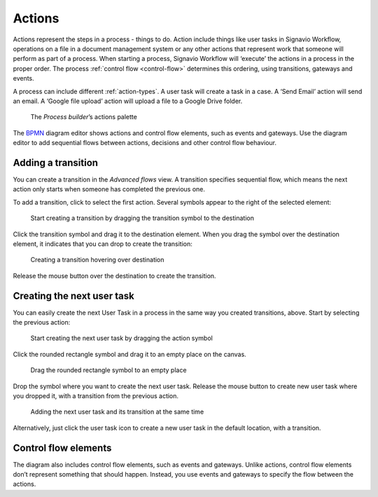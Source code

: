 .. _actions:

Actions
-------

Actions represent the steps in a process - things to do.
Action include things like user tasks in Signavio Workflow, operations on a file in a document management system or any other actions that represent work that someone will perform as part of a process.
When starting a process, Signavio Workflow will ‘execute’ the actions in a process in the proper order.
The process :ref:`control flow <control-flow>` determines this ordering, using transitions, gateways and events.

A process can include different :ref:`action-types`.
A user task will create a task in a case.
A ‘Send Email’ action will send an email.
A ‘Google file upload’ action will upload a file to a Google Drive folder.

.. figure:: /_static/images/process-builder/actions.png

   The *Process builder*’s actions palette

The `BPMN <http://en.wikipedia.org/wiki/Business_Process_Model_and_Notation>`_
diagram editor shows actions and control flow elements, such as events and gateways.
Use the diagram editor to add sequential flows between actions,
decisions and other control flow behaviour.


Adding a transition
^^^^^^^^^^^^^^^^^^^

You can create a transition in the `Advanced flows` view.
A transition specifies sequential flow,
which means the next action only starts when someone has completed the previous one.

To add a transition, click to select the first action.
Several symbols appear to the right of the selected element:

.. figure:: /_static/images/process-builder/transitions/create-transition-1.png

   Start creating a transition by dragging the transition symbol to the destination

Click the transition symbol |transition-symbol| and drag it to the destination element.
When you drag the symbol over the destination element, it indicates that you can drop to create the transition:

.. |transition-symbol| image:: /_static/images/process-builder/transitions/create-transition-symbol.png

.. figure:: /_static/images/process-builder/transitions/create-transition-2.png

   Creating a transition hovering over destination

Release the mouse button over the destination to create the transition.


Creating the next user task
^^^^^^^^^^^^^^^^^^^^^^^^^^^

You can easily create the next User Task in a process in the same way you created transitions, above.
Start by selecting the previous action:

.. figure:: /_static/images/process-builder/create-tasks/select-task.png

   Start creating the next user task by dragging the action symbol

Click the rounded rectangle symbol |task-symbol| and drag it to an empty place on the canvas.

.. |task-symbol| image:: /_static/images/process-builder/create-tasks/create-next-user-task-symbol.png

.. figure:: /_static/images/process-builder/create-tasks/drag-task.png

   Drag the rounded rectangle symbol to an empty place

Drop the symbol where you want to create the next user task.
Release the mouse button to create new user task where you dropped it,
with a transition from the previous action.

.. figure:: /_static/images/process-builder/create-tasks/view-new-task.png

   Adding the next user task and its transition at the same time

Alternatively, just click the user task icon |task-symbol| to create a new user task in the default location,
with a transition.


Control flow elements
^^^^^^^^^^^^^^^^^^^^^

The diagram also includes control flow elements, such as events and gateways.
Unlike actions, control flow elements don’t represent something that should happen.
Instead, you use events and gateways to specify the flow between the actions.
